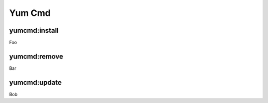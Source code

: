 .. _steps_func_yum:

Yum Cmd
=======

yumcmd:install
--------------
Foo

yumcmd:remove
-------------
Bar

yumcmd:update
-------------
Bob
